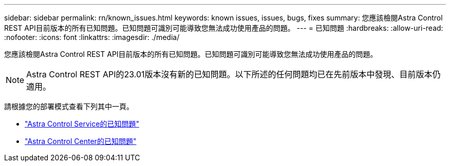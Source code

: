 ---
sidebar: sidebar 
permalink: rn/known_issues.html 
keywords: known issues, issues, bugs, fixes 
summary: 您應該檢閱Astra Control REST API目前版本的所有已知問題。已知問題可識別可能導致您無法成功使用產品的問題。 
---
= 已知問題
:hardbreaks:
:allow-uri-read: 
:nofooter: 
:icons: font
:linkattrs: 
:imagesdir: ./media/


[role="lead"]
您應該檢閱Astra Control REST API目前版本的所有已知問題。已知問題可識別可能導致您無法成功使用產品的問題。


NOTE: Astra Control REST API的23.01版本沒有新的已知問題。以下所述的任何問題均已在先前版本中發現、目前版本仍適用。

請根據您的部署模式查看下列其中一頁。

* https://docs.netapp.com/us-en/astra-control-service/release-notes/known-issues.html["Astra Control Service的已知問題"^]
* https://docs.netapp.com/us-en/astra-control-center/release-notes/known-issues.html["Astra Control Center的已知問題"^]

